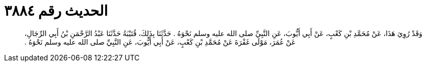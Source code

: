 
= الحديث رقم ٣٨٨٤

[quote.hadith]
وَقَدْ رُوِيَ هَذَا، عَنْ مُحَمَّدِ بْنِ كَعْبٍ، عَنْ أَبِي أَيُّوبَ، عَنِ النَّبِيِّ صلى الله عليه وسلم نَحْوَهُ ‏.‏ حَدَّثَنَا بِذَلِكَ، قُتَيْبَةُ حَدَّثَنَا عَبْدُ الرَّحْمَنِ بْنُ أَبِي الرِّجَالِ، عَنْ عُمَرَ، مَوْلَى غَفْرَةَ عَنْ مُحَمَّدِ بْنِ كَعْبٍ، عَنْ أَبِي أَيُّوبَ، عَنِ النَّبِيِّ صلى الله عليه وسلم نَحْوَهُ ‏.‏